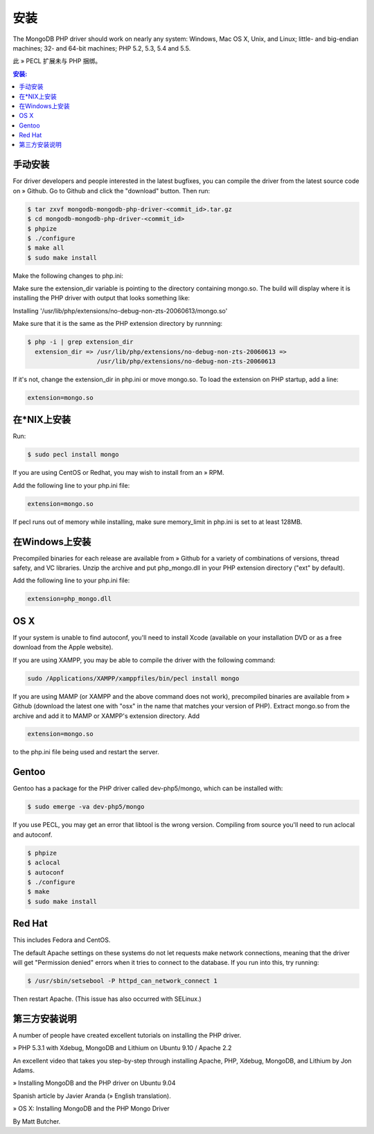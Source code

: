 安装
====

The MongoDB PHP driver should work on nearly any system: Windows, Mac OS X, Unix, and Linux; little- and big-endian machines; 32- and 64-bit machines; PHP 5.2, 5.3, 5.4 and 5.5.

此 » PECL 扩展未与 PHP 捆绑。

.. contents:: 安装:
   :backlinks: none
   :local:

.. _manual-install:

手动安装
---------

For driver developers and people interested in the latest bugfixes, you can compile the driver from the latest source code on » Github. Go to Github and click the "download" button. Then run:

.. code-block:: bash

 $ tar zxvf mongodb-mongodb-php-driver-<commit_id>.tar.gz
 $ cd mongodb-mongodb-php-driver-<commit_id>
 $ phpize
 $ ./configure
 $ make all
 $ sudo make install

Make the following changes to php.ini:

Make sure the extension_dir variable is pointing to the directory containing mongo.so. The build will display where it is installing the PHP driver with output that looks something like:


Installing '/usr/lib/php/extensions/no-debug-non-zts-20060613/mongo.so'

Make sure that it is the same as the PHP extension directory by runnning:

.. code-block:: bash

 $ php -i | grep extension_dir
   extension_dir => /usr/lib/php/extensions/no-debug-non-zts-20060613 =>
                    /usr/lib/php/extensions/no-debug-non-zts-20060613

If it's not, change the extension_dir in php.ini or move mongo.so.
To load the extension on PHP startup, add a line:

.. code-block:: ini

 extension=mongo.so

.. _Installing-on-NIX:

在*NIX上安装
-------------------------

Run:

.. code-block:: bash

 $ sudo pecl install mongo

If you are using CentOS or Redhat, you may wish to install from an » RPM.

Add the following line to your php.ini file:

.. code-block:: ini

   extension=mongo.so

If pecl runs out of memory while installing, make sure memory_limit in php.ini is set to at least 128MB.

.. _Installing-on-Windows:

在Windows上安装
-----------------------

Precompiled binaries for each release are available from » Github for a variety of combinations of versions, thread safety, and VC libraries. Unzip the archive and put php_mongo.dll in your PHP extension directory ("ext" by default).

Add the following line to your php.ini file:

.. code-block:: ini

   extension=php_mongo.dll

.. _OS-X:

OS X
-------

If your system is unable to find autoconf, you'll need to install Xcode (available on your installation DVD or as a free download from the Apple website).

If you are using XAMPP, you may be able to compile the driver with the following command:

.. code-block:: bash

 sudo /Applications/XAMPP/xamppfiles/bin/pecl install mongo

If you are using MAMP (or XAMPP and the above command does not work), precompiled binaries are available from » Github (download the latest one with "osx" in the name that matches your version of PHP). Extract mongo.so from the archive and add it to MAMP or XAMPP's extension directory. Add

.. code-block:: ini

 extension=mongo.so

to the php.ini file being used and restart the server.

.. _Gentoo:

Gentoo
----------

Gentoo has a package for the PHP driver called dev-php5/mongo, which can be installed with:

.. code-block:: bash

 $ sudo emerge -va dev-php5/mongo

If you use PECL, you may get an error that libtool is the wrong version. Compiling from source you'll need to run aclocal and autoconf.

.. code-block:: bash

 $ phpize
 $ aclocal 
 $ autoconf 
 $ ./configure
 $ make
 $ sudo make install

.. _Red-Hat:

Red Hat
----------

This includes Fedora and CentOS.

The default Apache settings on these systems do not let requests make network connections, meaning that the driver will get "Permission denied" errors when it tries to connect to the database. If you run into this, try running:

.. code-block:: bash

 $ /usr/sbin/setsebool -P httpd_can_network_connect 1 

Then restart Apache. (This issue has also occurred with SELinux.)

.. _Third-Party-Installation-Instructions:

第三方安装说明
------------------

A number of people have created excellent tutorials on installing the PHP driver.

»  PHP 5.3.1 with Xdebug, MongoDB and Lithium on Ubuntu 9.10 / Apache 2.2

An excellent video that takes you step-by-step through installing Apache, PHP, Xdebug, MongoDB, and Lithium by Jon Adams.

»  Installing MongoDB and the PHP driver on Ubuntu 9.04

Spanish article by Javier Aranda (»  English translation).

»  OS X: Installing MongoDB and the PHP Mongo Driver

By Matt Butcher.


